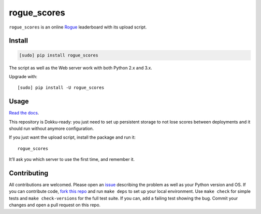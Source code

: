 ============
rogue_scores
============

.. image:: https://img.shields.io/travis/bfontaine/rogue_scores.png
   :target: https://travis-ci.org/bfontaine/rogue_scores
   :alt: Build status

.. image:: https://coveralls.io/repos/bfontaine/rogue_scores/badge.png?branch=master
   :target: https://coveralls.io/r/bfontaine/rogue_scores?branch=master
   :alt: Coverage status

.. image:: https://img.shields.io/pypi/v/rogue_scores.png
   :target: https://pypi.python.org/pypi/rogue_scores
   :alt: Pypi package

.. image:: https://img.shields.io/pypi/dm/rogue_scores.png
   :target: https://pypi.python.org/pypi/rogue_scores

``rogue_scores`` is an online Rogue_ leaderboard with its upload script.

.. _Rogue: https://en.wikipedia.org/wiki/Rogue_(video_game)

Install
-------

.. code-block::

    [sudo] pip install rogue_scores

The script as well as the Web server work with both Python 2.x and 3.x.

Upgrade with: ::

    [sudo] pip install -U rogue_scores

Usage
-----

`Read the docs`_.

This repository is Dokku-ready: you just need to set up persistent storage to
not lose scores between deployments and it should run without anymore
configuration.

If you just want the upload script, install the package and run it: ::

    rogue_scores

It’ll ask you which server to use the first time, and remember it.

.. _Read the docs: http://rogue-scores.readthedocs.org

Contributing
------------

All contributions are welcomed. Please open an issue_ describing the problem as
well as your Python version and OS. If you can contribute code,
`fork this repo`_ and run ``make deps`` to set up your local environment. Use
``make check`` for simple tests and ``make check-versions`` for the full test
suite. If you can, add a failing test showing the bug. Commit your changes and
open a pull request on this repo.

.. _issue: https://github.com/bfontaine/rogue_scores/issues
.. _fork this repo: https://github.com/bfontaine/rogue_scores/fork
